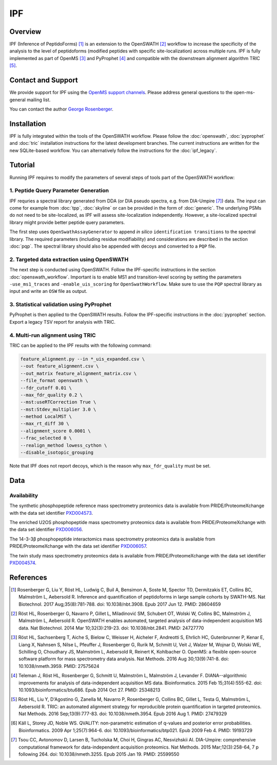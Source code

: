 IPF
=========

Overview
--------

IPF (Inference of PeptidoForms) [1]_ is an extension to the OpenSWATH [2]_ workflow to increase the specificity of the analysis to the level of peptidoforms (modified peptides with specific site-localization) across multiple runs. IPF is fully implemented as part of OpenMS [3]_ and PyProphet [4]_ and compatible with the downstream alignment algorithm TRIC [5]_.

Contact and Support
-------------------

We provide support for IPF using the `OpenMS support channels
<http://open-ms.sourceforge.net/support/bugs/>`_. Please address general questions to the open-ms-general mailing list.

You can contact the author `George Rosenberger
<http://www.rosenberger.pro>`_.

Installation
------------

IPF is fully integrated within the tools of the OpenSWATH workflow. Please follow the :doc:`openswath`, :doc:`pyprophet` and :doc:`tric` installation instructions for the latest development branches. The current instructions are written for the new SQLite-based workflow. You can alternatively follow the instructions for the :doc:`ipf_legacy`.

Tutorial
--------

Running IPF requires to modify the parameters of several steps of tools part of the OpenSWATH workflow:

1. Peptide Query Parameter Generation
~~~~~~~~~~~~~~~~~~~~~~~~~~~~~~~~~~~~~

IPF requries a spectral library generated from DDA (or DIA pseudo spectra, e.g. from DIA-Umpire [7]_) data. The input can come for example from :doc:`tpp`, :doc:`skyline` or can be provided in the form of :doc:`generic`. The underlying PSMs do not need to be site-localized, as IPF will assess site-localization independently. However, a site-localized spectral library might provide better peptide query parameters.

The first step uses ``OpenSwathAssayGenerator`` to append *in silico* ``identification transitions`` to the spectral library. The required parameters (including residue modifiability) and considerations are described in the section :doc:`pqp`. The spectral library should also be appended with decoys and converted to a ``PQP`` file.


2. Targeted data extraction using OpenSWATH
~~~~~~~~~~~~~~~~~~~~~~~~~~~~~~~~~~~~~~~~~~~

The next step is conducted using OpenSWATH. Follow the IPF-specific instructions in the section :doc:`openswath_workflow`. Important is to enable MS1 and transition-level scoring by setting the parameters ``-use_ms1_traces`` and ``-enable_uis_scoring`` for ``OpenSwathWorkflow``. Make sure to use the ``PQP`` spectral library as input and write an ``OSW`` file as output.

3. Statistical validation using PyProphet
~~~~~~~~~~~~~~~~~~~~~~~~~~~~~~~~~~~~~~~~~
PyProphet is then applied to the OpenSWATH results. Follow the IPF-specific instructions in the :doc:`pyprophet` section. Export a legacy TSV report for analysis with TRIC.

4. Multi-run alignment using TRIC
~~~~~~~~~~~~~~~~~~~~~~~~~~~~~~~~~

TRIC can be applied to the IPF results with the following command:

.. code-block:: bash

   feature_alignment.py --in *_uis_expanded.csv \
   --out feature_alignment.csv \
   --out_matrix feature_alignment_matrix.csv \
   --file_format openswath \
   --fdr_cutoff 0.01 \
   --max_fdr_quality 0.2 \
   --mst:useRTCorrection True \
   --mst:Stdev_multiplier 3.0 \
   --method LocalMST \
   --max_rt_diff 30 \
   --alignment_score 0.0001 \
   --frac_selected 0 \
   --realign_method lowess_cython \
   --disable_isotopic_grouping

Note that IPF does not report decoys, which is the reason why ``max_fdr_quality`` must be set.

Data
----
Availability
~~~~~~~~~~~~

The synthetic phosphopeptide reference mass spectrometry proteomics data is available from PRIDE/ProteomeXchange with the data set identifier `PXD004573
<https://www.ebi.ac.uk/pride/archive/projects/PXD004573>`_.

The enriched U2OS phosphopeptide mass spectrometry proteomics data is available from PRIDE/ProteomeXchange with the data set identifier `PXD006056
<https://www.ebi.ac.uk/pride/archive/projects/PXD006056>`_.

The 14-3-3β phosphopeptide interactomics mass spectrometry proteomics data is available from PRIDE/ProteomeXchange with the data set identifier `PXD006057
<https://www.ebi.ac.uk/pride/archive/projects/PXD006057>`_.

The twin study mass spectrometry proteomics data is available from PRIDE/ProteomeXchange with the data set identifier `PXD004574
<https://www.ebi.ac.uk/pride/archive/projects/PXD004574>`_.

References
----------

.. [1] Rosenberger G, Liu Y, Röst HL, Ludwig C, Buil A, Bensimon A, Soste M, Spector TD, Dermitzakis ET, Collins BC, Malmström L, Aebersold R. Inference and quantification of peptidoforms in large sample cohorts by SWATH-MS. Nat Biotechnol. 2017 Aug;35(8):781-788. doi: 10.1038/nbt.3908. Epub 2017 Jun 12. PMID: 28604659

.. [2] Röst HL, Rosenberger G, Navarro P, Gillet L, Miladinović SM, Schubert OT, Wolski W, Collins BC, Malmström J, Malmström L, Aebersold R. OpenSWATH enables automated, targeted analysis of data-independent acquisition MS data. Nat Biotechnol. 2014 Mar 10;32(3):219-23. doi: 10.1038/nbt.2841. PMID: 24727770

.. [3] Röst HL, Sachsenberg T, Aiche S, Bielow C, Weisser H, Aicheler F, Andreotti S, Ehrlich HC, Gutenbrunner P, Kenar E, Liang X, Nahnsen S, Nilse L, Pfeuffer J, Rosenberger G, Rurik M, Schmitt U, Veit J, Walzer M, Wojnar D, Wolski WE, Schilling O, Choudhary JS, Malmström L, Aebersold R, Reinert K, Kohlbacher O. OpenMS: a flexible open-source software platform for mass spectrometry data analysis. Nat Methods. 2016 Aug 30;13(9):741-8. doi: 10.1038/nmeth.3959. PMID: 27575624

.. [4] Teleman J, Röst HL, Rosenberger G, Schmitt U, Malmström L, Malmström J, Levander F. DIANA--algorithmic improvements for analysis of data-independent acquisition MS data. Bioinformatics. 2015 Feb 15;31(4):555-62. doi: 10.1093/bioinformatics/btu686. Epub 2014 Oct 27. PMID: 25348213

.. [5] Röst HL, Liu Y, D'Agostino G, Zanella M, Navarro P, Rosenberger G, Collins BC, Gillet L, Testa G, Malmström L, Aebersold R. TRIC: an automated alignment strategy for reproducible protein quantification in targeted proteomics. Nat Methods. 2016 Sep;13(9):777-83. doi: 10.1038/nmeth.3954. Epub 2016 Aug 1. PMID: 27479329

.. [6] Käll L, Storey JD, Noble WS. QVALITY: non-parametric estimation of q-values and posterior error probabilities. Bioinformatics. 2009 Apr 1;25(7):964-6. doi: 10.1093/bioinformatics/btp021. Epub 2009 Feb 4. PMID: 19193729

.. [7] Tsou CC, Avtonomov D, Larsen B, Tucholska M, Choi H, Gingras AC, Nesvizhskii AI. DIA-Umpire: comprehensive computational framework for data-independent acquisition proteomics. Nat Methods. 2015 Mar;12(3):258-64, 7 p following 264. doi: 10.1038/nmeth.3255. Epub 2015 Jan 19. PMID: 25599550
